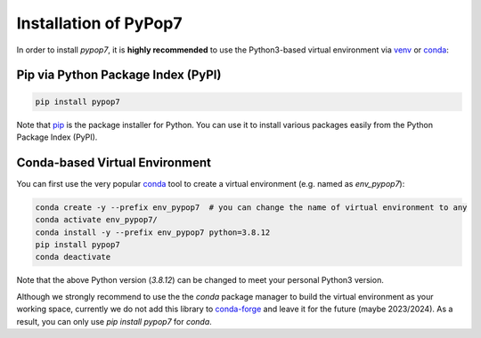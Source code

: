 Installation of PyPop7
======================

In order to install *pypop7*, it is **highly recommended** to use the Python3-based virtual environment via
`venv <https://docs.python.org/3/library/venv.html>`_ or
`conda <https://docs.conda.io/projects/conda/en/latest/index.html>`_:

Pip via Python Package Index (PyPI)
-----------------------------------

.. code-block:: bash

    pip install pypop7

Note that `pip <https://pip.pypa.io/en/stable/>`_ is the package installer for Python. You can use it to install
various packages easily from the Python Package Index (PyPI).

Conda-based Virtual Environment
-------------------------------

You can first use the very popular `conda <https://docs.conda.io/projects/conda/en/latest/index.html>`_ tool to create
a virtual environment (e.g. named as `env_pypop7`):

.. code-block:: bash

    conda create -y --prefix env_pypop7  # you can change the name of virtual environment to any
    conda activate env_pypop7/
    conda install -y --prefix env_pypop7 python=3.8.12
    pip install pypop7
    conda deactivate

Note that the above Python version (`3.8.12`) can be changed to meet your personal Python3 version.

Although we strongly recommend to use the the `conda` package manager to build the virtual environment as your working
space, currently we do not add this library to `conda-forge <https://conda-forge.org/>`_ and leave it for the future
(maybe 2023/2024). As a result, you can only use `pip install pypop7` for `conda`.

